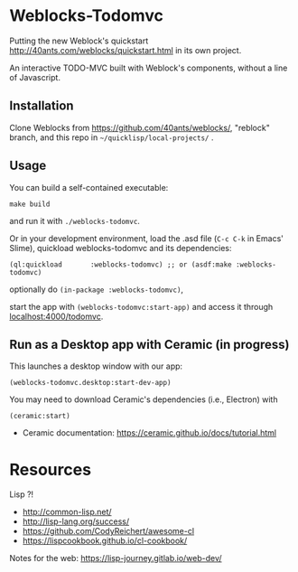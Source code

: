 * Weblocks-Todomvc

Putting the new Weblock's quickstart
http://40ants.com/weblocks/quickstart.html in its own project.

An  interactive TODO-MVC  built with  Weblock's components,  without a
line of Javascript.

** Installation

Clone  Weblocks  from  https://github.com/40ants/weblocks/, "reblock"
branch, and this repo in =~/quicklisp/local-projects/= .

** Usage

You can build a self-contained executable:

: make build

and run it with =./weblocks-todomvc=.

Or in your  development environment, load the .asd file  (=C-c C-k= in
Emacs' Slime), quickload weblocks-todomvc and its dependencies:

: (ql:quickload       :weblocks-todomvc) ;; or (asdf:make :weblocks-todomvc)

optionally do =(in-package :weblocks-todomvc)=,

start  the  app  with  =(weblocks-todomvc:start-app)=  and  access  it
through [[localhost:8080/tasks][localhost:4000/todomvc]].

#+html: <p align='center'><img src='quickstart-check-task.gif' /></p>

** Run as a Desktop app with Ceramic (in progress)

This launches a desktop window with our app:

: (weblocks-todomvc.desktop:start-dev-app)

You may need to download Ceramic's dependencies (i.e., Electron) with

: (ceramic:start)

- Ceramic documentation: https://ceramic.github.io/docs/tutorial.html

#+html: <p align='center'><img src='tasks-ceramic.png' /></p>

* Resources

Lisp ?!

- http://common-lisp.net/
- http://lisp-lang.org/success/
- https://github.com/CodyReichert/awesome-cl
- https://lispcookbook.github.io/cl-cookbook/

Notes for the web: https://lisp-journey.gitlab.io/web-dev/
